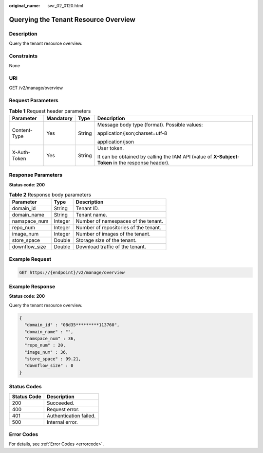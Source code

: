 :original_name: swr_02_0120.html

.. _swr_02_0120:

Querying the Tenant Resource Overview
=====================================

Description
-----------

Query the tenant resource overview.

Constraints
-----------

None

URI
---

GET /v2/manage/overview

Request Parameters
------------------

.. table:: **Table 1** Request header parameters

   +-----------------+-----------------+-----------------+--------------------------------------------------------------------------------------------------+
   | Parameter       | Mandatory       | Type            | Description                                                                                      |
   +=================+=================+=================+==================================================================================================+
   | Content-Type    | Yes             | String          | Message body type (format). Possible values:                                                     |
   |                 |                 |                 |                                                                                                  |
   |                 |                 |                 | application/json;charset=utf-8                                                                   |
   |                 |                 |                 |                                                                                                  |
   |                 |                 |                 | application/json                                                                                 |
   +-----------------+-----------------+-----------------+--------------------------------------------------------------------------------------------------+
   | X-Auth-Token    | Yes             | String          | User token.                                                                                      |
   |                 |                 |                 |                                                                                                  |
   |                 |                 |                 | It can be obtained by calling the IAM API (value of **X-Subject-Token** in the response header). |
   +-----------------+-----------------+-----------------+--------------------------------------------------------------------------------------------------+

Response Parameters
-------------------

**Status code: 200**

.. table:: **Table 2** Response body parameters

   ============= ======= =====================================
   Parameter     Type    Description
   ============= ======= =====================================
   domain_id     String  Tenant ID.
   domain_name   String  Tenant name.
   namspace_num  Integer Number of namespaces of the tenant.
   repo_num      Integer Number of repositories of the tenant.
   image_num     Integer Number of images of the tenant.
   store_space   Double  Storage size of the tenant.
   downflow_size Double  Download traffic of the tenant.
   ============= ======= =====================================

Example Request
---------------

.. code-block:: text

   GET https://{endpoint}/v2/manage/overview

Example Response
----------------

**Status code: 200**

Query the tenant resource overview.

.. code-block::

   {
     "domain_id" : "08d35*********113760",
     "domain_name" : "",
     "namspace_num" : 36,
     "repo_num" : 20,
     "image_num" : 36,
     "store_space" : 99.21,
     "downflow_size" : 0
   }

Status Codes
------------

=========== ======================
Status Code Description
=========== ======================
200         Succeeded.
400         Request error.
401         Authentication failed.
500         Internal error.
=========== ======================

Error Codes
-----------

For details, see :ref:`Error Codes <errorcode>`.
